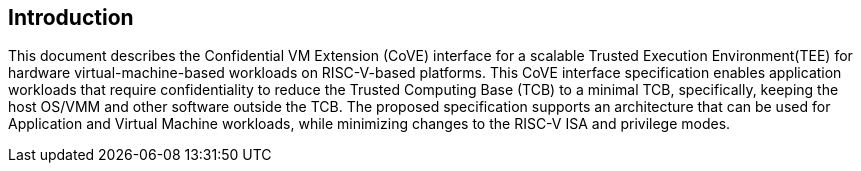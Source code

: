 [[intro]]

== Introduction

This document describes the Confidential VM Extension (CoVE) interface for
a scalable Trusted Execution Environment(TEE) for hardware virtual-machine-based
workloads on RISC-V-based platforms. This CoVE interface specification enables
application workloads that require confidentiality to reduce the Trusted
Computing Base (TCB) to a minimal TCB, specifically, keeping the host OS/VMM
and other software outside the TCB. The proposed specification supports an
architecture that can be used for Application and Virtual Machine workloads,
while minimizing changes to the RISC-V ISA and privilege modes.
